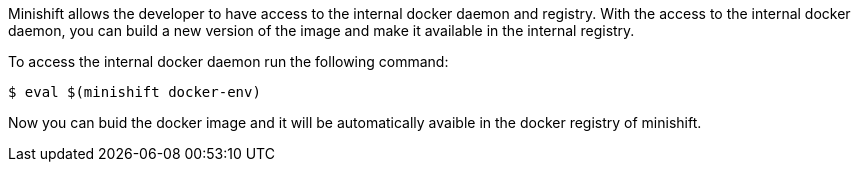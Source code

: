 // JBoss, Home of Professional Open Source
// Copyright 2016, Red Hat, Inc. and/or its affiliates, and individual
// contributors by the @authors tag. See the copyright.txt in the
// distribution for a full listing of individual contributors.
//
// Licensed under the Apache License, Version 2.0 (the "License");
// you may not use this file except in compliance with the License.
// You may obtain a copy of the License at
// http://www.apache.org/licenses/LICENSE-2.0
// Unless required by applicable law or agreed to in writing, software
// distributed under the License is distributed on an "AS IS" BASIS,
// WITHOUT WARRANTIES OR CONDITIONS OF ANY KIND, either express or implied.
// See the License for the specific language governing permissions and
// limitations under the License.

Minishift allows the developer to have access to the internal docker daemon and registry. With the access to the internal docker daemon, you can build a new version of the image and make it available in the internal registry.

To access the internal docker daemon run the following command:

[source,bash, subs="normal,attributes"]
----
$ eval $(minishift docker-env)
----

Now you can buid the docker image and it will be automatically avaible in the docker registry of minishift.